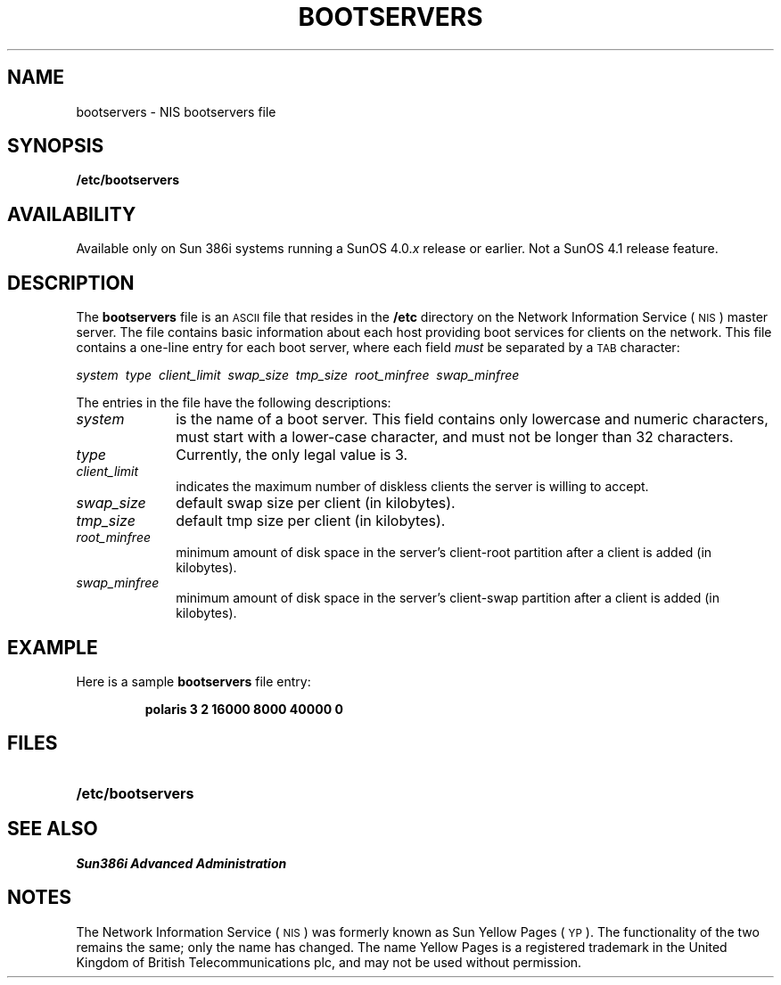.\" @(#)bootservers.5 1.1 92/07/30 SMI;
.TH BOOTSERVERS 5 "25 September 1989"
.SH NAME
bootservers \- NIS bootservers file
.SH SYNOPSIS
.B /etc/bootservers
.SH AVAILABILITY
.LP
Available only on Sun 386i systems running a SunOS 4.0.\fIx\fR
release or earlier.  Not a SunOS 4.1 release feature.
.SH DESCRIPTION
.IX "bootservers" "" "\fLbootservers\fP\(em NIS bootservers file" ""
.LP
The
.B bootservers
file is an
.SM ASCII
file that resides in the
.B /etc
directory on the
Network Information Service
(\s-1NIS\s0)
master server.
The file contains basic information about each host
providing boot services for clients on the network.
This file contains a one-line entry
for each boot server, where each field
.I must
be separated by a
.SM TAB
character:
.LP
.if t .ti +.5i
.I "system\ \ type\ \ client_limit\ \ swap_size\ \ tmp_size\ \ root_minfree\ \ swap_minfree"
.LP
The entries in the file have the following descriptions:
.TP 1.0i
.I system
is the name of a boot server.
This field contains only lowercase and numeric
characters, must start with a lower-case character,
and must not be longer than 32 characters.
.TP
.I type
Currently, the only legal value is 3.
.TP
.I client_limit
indicates the maximum number of diskless clients the server is willing
to accept.
.TP
.I swap_size
default swap size per client (in kilobytes).
.TP
.I tmp_size
default tmp size per client (in kilobytes).
.TP
.I root_minfree
minimum amount of disk space in the server's client-root partition after a
client is added (in kilobytes).
.TP
.I swap_minfree
minimum amount of disk space in the server's client-swap partition after a
client is added (in kilobytes).
.SH EXAMPLE
.LP
Here is a sample
.B bootservers
file entry:
.RS
.ft B
.sp
.nf
polaris  3   2  16000   8000    40000   0
.fi
.sp
.ft R
.RE
.SH FILES
.PD 0
.TP 20
.B /etc/bootservers
.PD
.SH SEE ALSO
.TX ADMIN ,
.br
.I Sun386i Advanced Administration
.SH NOTES
.LP
The Network Information Service
(\s-1NIS\s0)
was formerly known as Sun Yellow Pages
(\s-1YP\s0). 
The functionality of the two remains the same;
only the name has changed.
The name Yellow Pages is a registered trademark in the United Kingdom
of British Telecommunications plc,
and may not be used without permission.
